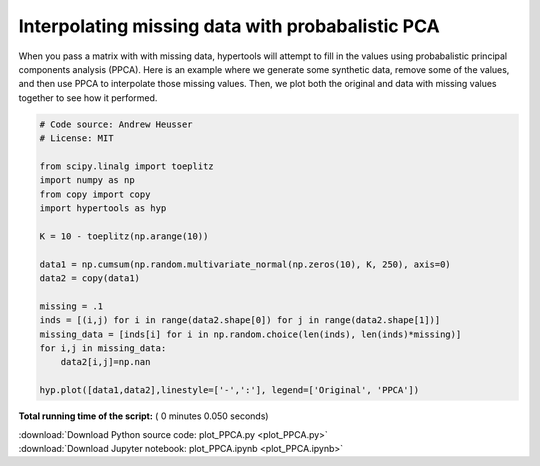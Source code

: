 

.. _sphx_glr_auto_examples_plot_PPCA.py:


=============================
Interpolating missing data with probabalistic PCA
=============================

When you pass a matrix with with missing data, hypertools will attempt to
fill in the values using probabalistic principal components analysis (PPCA).
Here is an example where we generate some synthetic data, remove some of the
values, and then use PPCA to interpolate those missing values. Then, we plot
both the original and data with missing values together to see how it performed.




.. image:: /auto_examples/images/sphx_glr_plot_PPCA_001.png
    :align: center





.. code-block:: python


    # Code source: Andrew Heusser
    # License: MIT

    from scipy.linalg import toeplitz
    import numpy as np
    from copy import copy
    import hypertools as hyp

    K = 10 - toeplitz(np.arange(10))

    data1 = np.cumsum(np.random.multivariate_normal(np.zeros(10), K, 250), axis=0)
    data2 = copy(data1)

    missing = .1
    inds = [(i,j) for i in range(data2.shape[0]) for j in range(data2.shape[1])]
    missing_data = [inds[i] for i in np.random.choice(len(inds), len(inds)*missing)]
    for i,j in missing_data:
        data2[i,j]=np.nan

    hyp.plot([data1,data2],linestyle=['-',':'], legend=['Original', 'PPCA'])

**Total running time of the script:** ( 0 minutes  0.050 seconds)



.. container:: sphx-glr-footer


  .. container:: sphx-glr-download

     :download:`Download Python source code: plot_PPCA.py <plot_PPCA.py>`



  .. container:: sphx-glr-download

     :download:`Download Jupyter notebook: plot_PPCA.ipynb <plot_PPCA.ipynb>`

.. rst-class:: sphx-glr-signature

    `Generated by Sphinx-Gallery <http://sphinx-gallery.readthedocs.io>`_
